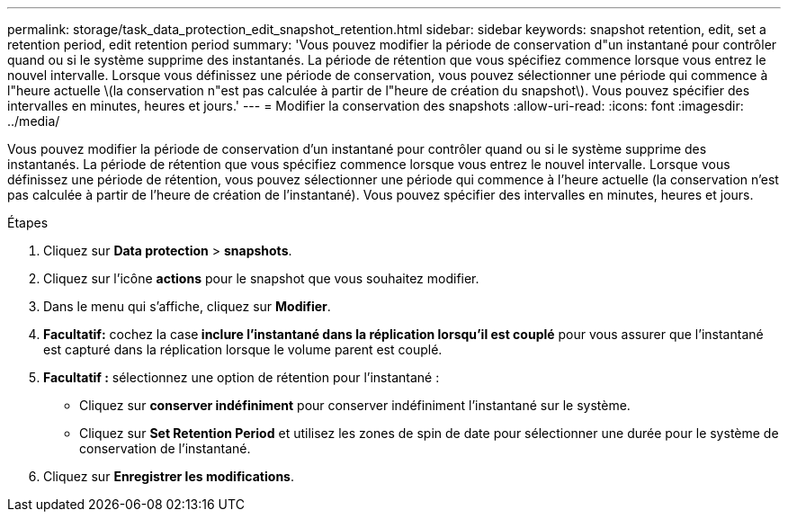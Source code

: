 ---
permalink: storage/task_data_protection_edit_snapshot_retention.html 
sidebar: sidebar 
keywords: snapshot retention, edit, set a retention period, edit retention period 
summary: 'Vous pouvez modifier la période de conservation d"un instantané pour contrôler quand ou si le système supprime des instantanés. La période de rétention que vous spécifiez commence lorsque vous entrez le nouvel intervalle. Lorsque vous définissez une période de conservation, vous pouvez sélectionner une période qui commence à l"heure actuelle \(la conservation n"est pas calculée à partir de l"heure de création du snapshot\). Vous pouvez spécifier des intervalles en minutes, heures et jours.' 
---
= Modifier la conservation des snapshots
:allow-uri-read: 
:icons: font
:imagesdir: ../media/


[role="lead"]
Vous pouvez modifier la période de conservation d'un instantané pour contrôler quand ou si le système supprime des instantanés. La période de rétention que vous spécifiez commence lorsque vous entrez le nouvel intervalle. Lorsque vous définissez une période de rétention, vous pouvez sélectionner une période qui commence à l'heure actuelle (la conservation n'est pas calculée à partir de l'heure de création de l'instantané). Vous pouvez spécifier des intervalles en minutes, heures et jours.

.Étapes
. Cliquez sur *Data protection* > *snapshots*.
. Cliquez sur l'icône *actions* pour le snapshot que vous souhaitez modifier.
. Dans le menu qui s'affiche, cliquez sur *Modifier*.
. *Facultatif:* cochez la case** inclure l'instantané dans la réplication lorsqu'il est couplé** pour vous assurer que l'instantané est capturé dans la réplication lorsque le volume parent est couplé.
. *Facultatif :* sélectionnez une option de rétention pour l'instantané :
+
** Cliquez sur *conserver indéfiniment* pour conserver indéfiniment l'instantané sur le système.
** Cliquez sur *Set Retention Period* et utilisez les zones de spin de date pour sélectionner une durée pour le système de conservation de l'instantané.


. Cliquez sur *Enregistrer les modifications*.

